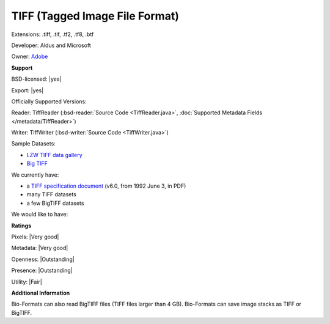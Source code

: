 .. index:: TIFF (Tagged Image File Format)
.. index:: .tiff, .tif, .tf2, .tf8, .btf

TIFF (Tagged Image File Format)
===============================================================================

Extensions: .tiff, .tif, .tf2, .tf8, .btf

Developer: Aldus and Microsoft

Owner: `Adobe <http://www.adobe.com>`_

**Support**


BSD-licensed: |yes|

Export: |yes|

Officially Supported Versions: 

Reader: TiffReader (:bsd-reader:`Source Code <TiffReader.java>`, :doc:`Supported Metadata Fields </metadata/TiffReader>`)

Writer: TiffWriter (:bsd-writer:`Source Code <TiffWriter.java>`)


Sample Datasets:

- `LZW TIFF data gallery <http://marlin.life.utsa.edu/Data_Gallery.html>`_ 
- `Big TIFF <http://www.awaresystems.be/imaging/tiff/bigtiff.html#samples>`_

We currently have:

* a `TIFF specification document <http://partners.adobe.com/asn/developer/PDFS/TN/TIFF6.pdf>`_ (v6.0, from 1992 June 3, in PDF) 
* many TIFF datasets 
* a few BigTIFF datasets

We would like to have:


**Ratings**


Pixels: |Very good|

Metadata: |Very good|

Openness: |Outstanding|

Presence: |Outstanding|

Utility: |Fair|

**Additional Information**



Bio-Formats can also read BigTIFF files (TIFF files larger than 4 GB). 
Bio-Formats can save image stacks as TIFF or BigTIFF. 

.. seealso:: 
  `TIFF technical overview <http://www.awaresystems.be/imaging/tiff/faq.html#q3>`_ 
  `BigTIFF technical overview <http://www.awaresystems.be/imaging/tiff/bigtiff.html>`_
